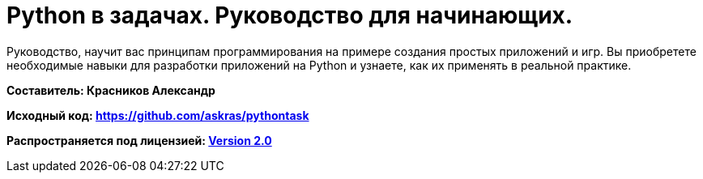 # Python в задачах. Руководство для начинающих.

Руководство, научит вас принципам программирования на примере создания простых приложений и игр. Вы приобретете необходимые навыки для разработки приложений на Python и узнаете, как их применять в реальной практике.

**Составитель: Красников Александр**

**Исходный код: 
https://github.com/askras/pythontask[https://github.com/askras/pythontask]**

**Распространяется под лицензией:
http://opensource.org/licenses/Apache-2.0[Version 2.0]**